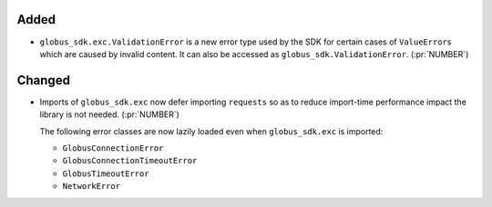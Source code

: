 Added
~~~~~

- ``globus_sdk.exc.ValidationError`` is a new error type used by the SDK for
  certain cases of ``ValueError``\s which are caused by invalid content. It can
  also be accessed as ``globus_sdk.ValidationError``. (:pr:`NUMBER`)

Changed
~~~~~~~

- Imports of ``globus_sdk.exc`` now defer importing ``requests`` so as to
  reduce import-time performance impact the library is not needed. (:pr:`NUMBER`)

  The following error classes are now lazily loaded even when
  ``globus_sdk.exc`` is imported:

  - ``GlobusConnectionError``
  - ``GlobusConnectionTimeoutError``
  - ``GlobusTimeoutError``
  - ``NetworkError``

